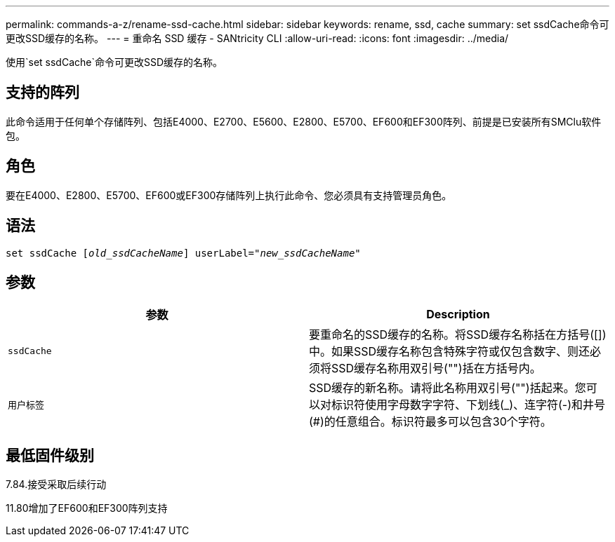 ---
permalink: commands-a-z/rename-ssd-cache.html 
sidebar: sidebar 
keywords: rename, ssd, cache 
summary: set ssdCache命令可更改SSD缓存的名称。 
---
= 重命名 SSD 缓存 - SANtricity CLI
:allow-uri-read: 
:icons: font
:imagesdir: ../media/


[role="lead"]
使用`set ssdCache`命令可更改SSD缓存的名称。



== 支持的阵列

此命令适用于任何单个存储阵列、包括E4000、E2700、E5600、E2800、E5700、EF600和EF300阵列、前提是已安装所有SMClu软件包。



== 角色

要在E4000、E2800、E5700、EF600或EF300存储阵列上执行此命令、您必须具有支持管理员角色。



== 语法

[source, cli, subs="+macros"]
----
set ssdCache pass:quotes[[_old_ssdCacheName_]] userLabel=pass:quotes[_"new_ssdCacheName_"]
----


== 参数

|===
| 参数 | Description 


 a| 
`ssdCache`
 a| 
要重命名的SSD缓存的名称。将SSD缓存名称括在方括号([])中。如果SSD缓存名称包含特殊字符或仅包含数字、则还必须将SSD缓存名称用双引号("")括在方括号内。



 a| 
`用户标签`
 a| 
SSD缓存的新名称。请将此名称用双引号("")括起来。您可以对标识符使用字母数字字符、下划线(_)、连字符(-)和井号(#)的任意组合。标识符最多可以包含30个字符。

|===


== 最低固件级别

7.84.接受采取后续行动

11.80增加了EF600和EF300阵列支持
